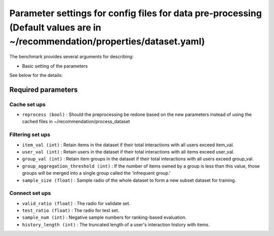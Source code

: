 Parameter settings for config files for data pre-processing (Default values are in ~/recommendation/properties/dataset.yaml)
=========================

The benchmark provides several arguments for describing:

- Basic setting of the parameters

See below for the details:

Required parameters
----------------------

Cache set ups
''''''''''''''''''
- ``reprocess (bool)`` : Should the preprocessing be redone based on the new parameters instead of using the cached files in ~/recommendation/process_dataset


Filtering set ups
''''''''''''''''''
- ``item_val (int)`` : Retain items in the dataset if their total interactions with all users exceed item_val.
- ``user_val (int)`` : Retain users in the dataset if their total interactions with all items exceed user_val.
- ``group_val (int)`` : Retain item groups in the dataset if their total interactions with all users exceed group_val.
- ``group_aggregation_threshold (int)`` : If the number of items owned by a group is less than this value, those groups will be merged into a single group called the 'infrequent group.'
- ``sample_size (float)`` : Sample radio of the whole dataset to form a new subset dataset for training.


Connect set ups
''''''''''''''''''
- ``valid_ratio (float)`` : The radio for validate set.
- ``test_ratio (float)`` : The radio for test set.
- ``sample_num (int)`` : Negative sample numbers for ranking-based evaluation.
- ``history_length (int)`` : The truncated length of a user's interaction history with items.







